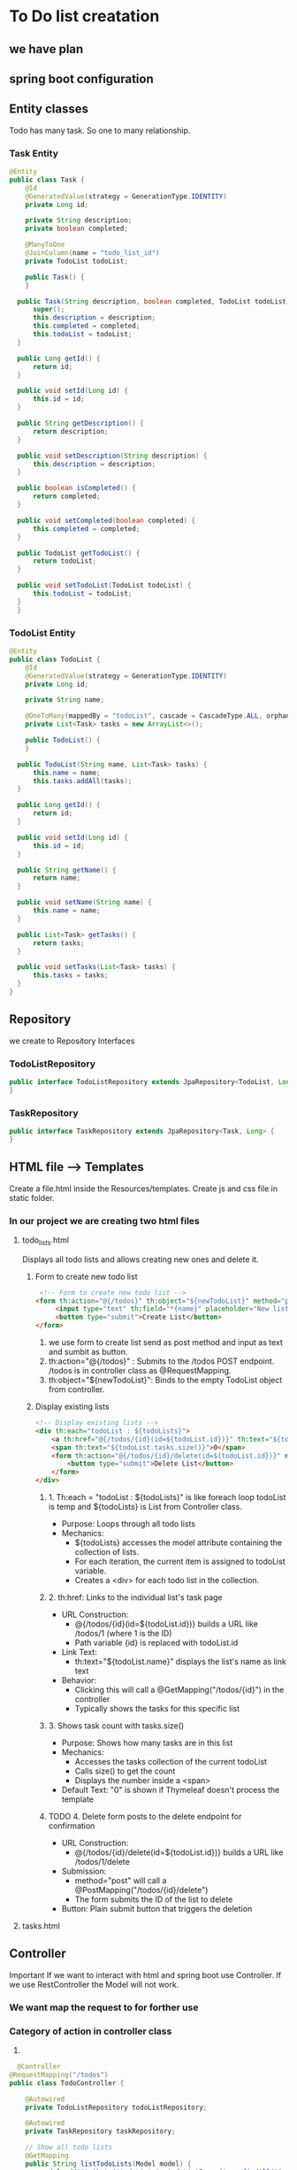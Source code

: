 * To Do list creatation
** we have plan

** spring boot configuration

** Entity classes
   Todo has many task. So one to many relationship.
*** Task Entity
#+Begin_src java
  @Entity
  public class Task {
      @Id
      @GeneratedValue(strategy = GenerationType.IDENTITY)
      private Long id;
      
      private String description;
      private boolean completed;
      
      @ManyToOne
      @JoinColumn(name = "todo_list_id")
      private TodoList todoList;
      
      public Task() {
      }
      
  	public Task(String description, boolean completed, TodoList todoList) {
  		super();
  		this.description = description;
  		this.completed = completed;
  		this.todoList = todoList;
  	}

  	public Long getId() {
  		return id;
  	}

  	public void setId(Long id) {
  		this.id = id;
  	}

  	public String getDescription() {
  		return description;
  	}

  	public void setDescription(String description) {
  		this.description = description;
  	}

  	public boolean isCompleted() {
  		return completed;
  	}

  	public void setCompleted(boolean completed) {
  		this.completed = completed;
  	}

  	public TodoList getTodoList() {
  		return todoList;
  	}

  	public void setTodoList(TodoList todoList) {
  		this.todoList = todoList;
  	}
    }
#+End_src
*** TodoList Entity
#+Begin_src java
  @Entity
  public class TodoList {
      @Id
      @GeneratedValue(strategy = GenerationType.IDENTITY)
      private Long id;
      
      private String name;
      
      @OneToMany(mappedBy = "todoList", cascade = CascadeType.ALL, orphanRemoval = true)
      private List<Task> tasks = new ArrayList<>();
      
      public TodoList() {
      }
      
  	public TodoList(String name, List<Task> tasks) {
  		this.name = name;
  		this.tasks.addAll(tasks);	
  	}

  	public Long getId() {
  		return id;
  	}

  	public void setId(Long id) {
  		this.id = id;
  	}

  	public String getName() {
  		return name;
  	}

  	public void setName(String name) {
  		this.name = name;
  	}

  	public List<Task> getTasks() {
  		return tasks;
  	}

  	public void setTasks(List<Task> tasks) {
  		this.tasks = tasks;
  	}  
  }
#+End_src

** Repository
   we create to Repository Interfaces
*** TodoListRepository
   #+Begin_src java
     public interface TodoListRepository extends JpaRepository<TodoList, Long> {
     }
   #+End_src
*** TaskRepository
   #+Begin_src java
     public interface TaskRepository extends JpaRepository<Task, Long> {
     }
   #+End_src

** HTML file --> Templates
    Create a file.html inside the Resources/templates.
    Create js and css file in static folder.    
*** In our project we are creating two html files
**** todo_lists.html
      Displays all todo lists and allows creating new ones and delete it.
***** Form to create new todo list
       #+Begin_src html
            <!-- Form to create new todo list -->
           <form th:action="@{/todos}" th:object="${newTodoList}" method="post">
                <input type="text" th:field="*{name}" placeholder="New list name" required>
                <button type="submit">Create List</button>
           </form>
        #+End_src
   1) we use form to create list send as post method and input as text and sumbit as button.
   2) th:action="@{/todos}" : Submits to the /todos POST endpoint. /todos is in controller class as @RequestMapping.
   3) th:object="${newTodoList}": Binds to the empty TodoList object from controller.

***** Display existing lists
#+Begin_src html
  <!-- Display existing lists -->
  <div th:each="todoList : ${todoLists}">
      <a th:href="@{/todos/{id}(id=${todoList.id})}" th:text="${todoList.name}">
      <span th:text="${todoList.tasks.size()}">0</span>
      <form th:action="@{/todos/{id}/delete(id=${todoList.id})}" method="post">
          <button type="submit">Delete List</button>
      </form>
  </div>
#+End_src
****** 1. Th:each = "todoList : ${todoLists}" is like foreach loop todoList is temp and ${todoLists} is List from Controller class.
        + Purpose: Loops through all todo lists
        + Mechanics:
           - ${todoLists} accesses the model attribute containing the collection of lists.
           - For each iteration, the current item is assigned to todoList variable.
           - Creates a <div> for each todo list in the collection.
****** 2. th:href: Links to the individual list's task page
     + URL Construction:
         - @{/todos/{id}(id=${todoList.id})} builds a URL like /todos/1 (where 1 is the ID)
         - Path variable {id} is replaced with todoList.id
     + Link Text:
         - th:text="${todoList.name}" displays the list's name as link text
     + Behavior:
         - Clicking this will call a @GetMapping("/todos/{id}") in the controller
         - Typically shows the tasks for this specific list
****** 3. Shows task count with tasks.size()
        + Purpose: Shows how many tasks are in this list
        + Mechanics:
           - Accesses the tasks collection of the current todoList
           - Calls size() to get the count
           - Displays the number inside a <span>
        + Default Text: "0" is shown if Thymeleaf doesn't process the template
****** TODO 4. Delete form posts to the delete endpoint for confirmation
       + URL Construction:
           - @{/todos/{id}/delete(id=${todoList.id})} builds a URL like /todos/1/delete
       + Submission:
           - method="post" will call a @PostMapping("/todos/{id}/delete")
           - The form submits the ID of the list to delete
       + Button: Plain submit button that triggers the deletion
**** tasks.html
** Controller
   Important If we want to interact with html and spring boot use Controller. If we use RestController the Model will not work.
*** We want map the request to for forther use
*** Category of action in controller class
    1) 
#+Begin_src java
  @Controller
@RequestMapping("/todos")
public class TodoController {

    @Autowired
    private TodoListRepository todoListRepository;
    
    @Autowired
    private TaskRepository taskRepository;

    // Show all todo lists
    @GetMapping
    public String listTodoLists(Model model) {
        model.addAttribute("todoLists", todoListRepository.findAll());
        model.addAttribute("newTodoList", new TodoList());
        return "todo-lists";
    }

    // Create new todo list
    @PostMapping
    public String createTodoList(@ModelAttribute TodoList todoList) {
        todoListRepository.save(todoList);
        return "redirect:/todos";
    }

    // Show tasks in a todo list
    @GetMapping("/{listId}")
    public String viewTodoList(@PathVariable Long listId, Model model) {
        TodoList todoList = todoListRepository.findById(listId)
            .orElseThrow(() -> new IllegalArgumentException("Invalid list id"));
        
        model.addAttribute("todoList", todoList);
        model.addAttribute("newTask", new Task());
        return "tasks";
    }

    // Add task to a todo list
    @PostMapping("/{listId}/tasks")
    public String addTask(@PathVariable Long listId, @ModelAttribute Task task) {
        TodoList todoList = todoListRepository.findById(listId)
            .orElseThrow(() -> new IllegalArgumentException("Invalid list id"));
        
        task.setTodoList(todoList);
        taskRepository.save(task);
        return "redirect:/todos/" + listId;
    }

    // Toggle task completion status
    @PostMapping("/{listId}/tasks/{taskId}/toggle")
    public String toggleTask(@PathVariable Long listId, @PathVariable Long taskId) {
        Task task = taskRepository.findById(taskId)
            .orElseThrow(() -> new IllegalArgumentException("Invalid task id"));
        
        task.setCompleted(!task.isCompleted());
        taskRepository.save(task);
        return "redirect:/todos/" + listId;
    }

    // Delete a task
    @PostMapping("/{listId}/tasks/{taskId}/delete")
    public String deleteTask(@PathVariable Long listId, @PathVariable Long taskId) {
        taskRepository.deleteById(taskId);
        return "redirect:/todos/" + listId;
    }

    // Delete a todo list
    @PostMapping("/{listId}/delete")
    public String deleteTodoList(@PathVariable Long listId) {
        todoListRepository.deleteById(listId);
        return "redirect:/todos";
    }
}
#+End_src
